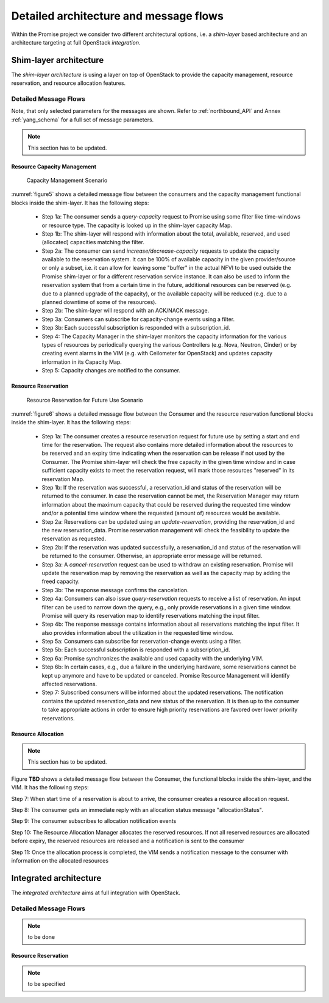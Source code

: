 Detailed architecture and message flows
=======================================

Within the Promise project we consider two different architectural options, i.e.
a *shim-layer* based architecture and an architecture targeting at full
OpenStack *integration*.

Shim-layer architecture
-----------------------

The *shim-layer architecture* is using a layer on top of OpenStack to provide
the capacity management, resource reservation, and resource allocation features.


Detailed Message Flows
^^^^^^^^^^^^^^^^^^^^^^

Note, that only selected parameters for the messages are shown. Refer to
:ref:`northbound_API` and Annex :ref:`yang_schema` for a full set of message
parameters.

.. note:: This section has to be updated.

Resource Capacity Management
""""""""""""""""""""""""""""

.. figure:: images/figure5_new.png
    :name: figure5
    :width: 90%

    Capacity Management Scenario

:numref:`figure5` shows a detailed message flow between the consumers and the
capacity management functional blocks inside the shim-layer. It has the
following steps:

    * Step 1a: The consumer sends a *query-capacity* request to Promise
      using some filter like time-windows or resource type. The capacity is
      looked up in the shim-layer capacity Map.

    * Step 1b: The shim-layer will respond with information about the
      total, available, reserved, and used (allocated) capacities matching the
      filter.

    * Step 2a: The consumer can send *increase/decrease-capacity* requests
      to update the capacity available to the reservation system. It can be
      100% of available capacity in the given provider/source or only a subset,
      i.e. it can allow for leaving some "buffer" in the actual NFVI to be used
      outside the Promise shim-layer or for a different reservation service
      instance. It can also be used to inform the reservation system that from
      a certain time in the future, additional resources can be reserved (e.g.
      due to a planned upgrade of the capacity), or the available capacity will
      be reduced (e.g. due to a planned downtime of some of the resources).

    * Step 2b: The shim-layer will respond with an ACK/NACK message.

    * Step 3a: Consumers can subscribe for capacity-change events using a
      filter.

    * Step 3b: Each successful subscription is responded with a
      subscription_id.

    * Step 4: The Capacity Manager in the shim-layer monitors the capacity
      information for the various types of resources by periodically querying
      the various Controllers (e.g. Nova, Neutron, Cinder) or by creating event
      alarms in the VIM (e.g. with Ceilometer for OpenStack) and updates
      capacity information in its Capacity Map.

    * Step 5: Capacity changes are notified to the consumer.

Resource Reservation
""""""""""""""""""""

.. figure:: images/figure6a_new.png
    :name: figure6
    :width: 90%

    Resource Reservation for Future Use Scenario

:numref:`figure6` shows a detailed message flow between the Consumer and the
resource reservation functional blocks inside the shim-layer. It has the
following steps:

    * Step 1a: The consumer creates a resource reservation request for
      future use by setting a start and end time for the reservation. The
      request also contains more detailed information about the resources to be
      reserved and an expiry time indicating when the reservation can be
      release if not used by the Consumer. The Promise shim-layer will check
      the free capacity in the given time window and in case sufficient
      capacity exists to meet the reservation request, will mark those
      resources "reserved" in its reservation Map.

    * Step 1b: If the reservation was successful, a reservation_id and
      status of the reservation will be returned to the consumer. In case the
      reservation cannot be met, the Reservation Manager may return information
      about the maximum capacity that could be reserved during the requested
      time window and/or a potential time window where the requested (amount
      of) resources would be available.

    * Step 2a: Reservations can be updated using an *update-reservation*,
      providing the reservation_id and the new reservation_data. Promise
      reservation management will check the feasibility to update the
      reservation as requested.

    * Step 2b: If the reservation was updated successfully, a
      reservation_id and status of the reservation will be returned to the
      consumer. Otherwise, an appropriate error message will be returned.

    * Step 3a: A *cancel-reservation* request can be used to withdraw an
      existing reservation. Promise will update the reservation map by removing
      the reservation as well as the capacity map by adding the freed capacity.

    * Step 3b: The response message confirms the cancelation.

    * Step 4a: Consumers can also issue *query-reservation* requests to
      receive a list of reservation. An input filter can be used to narrow down
      the query, e.g., only provide reservations in a given time window.
      Promise will query its reservation map to identify reservations matching
      the input filter.

    * Step 4b: The response message contains information about all
      reservations matching the input filter. It also provides information
      about the utilization in the requested time window.

    * Step 5a: Consumers can subscribe for reservation-change events using
      a filter.

    * Step 5b: Each successful subscription is responded with a
      subscription_id.

    * Step 6a: Promise synchronizes the available and used capacity with
      the underlying VIM.

    * Step 6b: In certain cases, e.g., due a failure in the underlying
      hardware, some reservations cannot be kept up anymore and have to be
      updated or canceled. Promise Resource Management will identify affected
      reservations.

    * Step 7: Subscribed consumers will be informed about the updated
      reservations. The notification contains the updated reservation_data and
      new status of the reservation. It is then up to the consumer to take
      appropriate actions in order to ensure high priority reservations are
      favored over lower priority reservations.
  
Resource Allocation
"""""""""""""""""""

.. note:: This section has to be updated.

Figure **TBD** shows a detailed message flow between the Consumer, the
functional blocks inside the shim-layer, and the VIM. It has the following
steps:

Step 7: When start time of a reservation is about to arrive, the consumer
creates a resource allocation request.

Step 8: The consumer gets an immediate reply with an allocation status message
"allocationStatus".

Step 9: The consumer subscribes to allocation notification events

Step 10: The Resource Allocation Manager allocates the reserved resources. If
not all reserved resources are allocated before expiry, the reserved resources
are released and a notification is sent to the consumer

Step 11: Once the allocation process is completed, the VIM sends a notification
message to the consumer with information on the allocated resources


Integrated architecture
-----------------------

The *integrated architecture* aims at full integration with OpenStack.

Detailed Message Flows
^^^^^^^^^^^^^^^^^^^^^^

.. note:: to be done

Resource Reservation
""""""""""""""""""""

.. note:: to be specified
